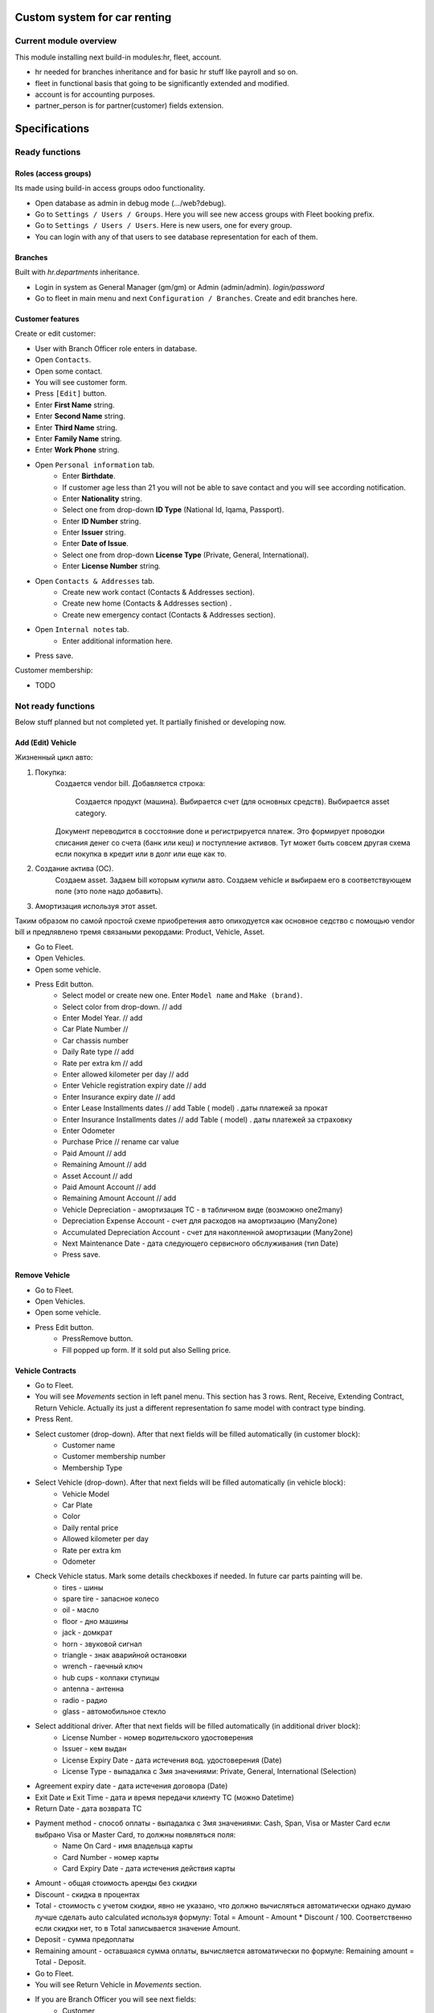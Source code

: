 ===============================
 Custom system for car renting
===============================


Current module overview
=======================

This module installing next build-in modules:hr, fleet, account.

* hr needed for branches inheritance and for basic hr stuff like payroll and so on.
* fleet in functional basis that going to be significantly extended and modified.
* account is for accounting purposes.
* partner_person is for partner(customer) fields extension.

==============
Specifications
==============

Ready functions
===============

Roles (access groups)
---------------------

Its made using build-in access groups odoo functionality.

* Open database as admin in debug mode (.../web?debug).
* Go to ``Settings / Users / Groups``. Here you will see new access groups with Fleet booking prefix.
* Go to ``Settings / Users / Users``. Here is new users, one for every group.
* You can login with any of that users to see database representation for each of them.

Branches
--------
Built with *hr.departments* inheritance.

* Login in system as General Manager (gm/gm) or Admin (admin/admin). *login/password*
* Go to fleet in main menu and next ``Configuration / Branches``. Create and edit branches here.

Customer features
-----------------

Create or edit customer:

* User with Branch Officer role enters in database.
* Open ``Contacts``.
* Open some contact.
* You will see customer form.
* Press ``[Edit]`` button.
* Enter **First Name** string.
* Enter **Second Name** string.
* Enter **Third Name** string.
* Enter **Family Name** string.
* Enter **Work Phone** string.
* Open ``Personal information`` tab.
    * Enter **Birthdate**.
    * If customer age less than 21 you will not be able to save contact and you will see according notification.
    * Enter **Nationality** string.
    * Select one from drop-down **ID Type** (National Id, Iqama, Passport).
    * Enter **ID Number** string.
    * Enter **Issuer** string.
    * Enter **Date of Issue**.
    * Select one from drop-down **License Type** (Private, General, International).
    * Enter **License Number** string.
* Open ``Contacts & Addresses`` tab.
    * Create new work contact (Contacts & Addresses section).
    * Create new home (Contacts & Addresses section) .
    * Create new emergency contact (Contacts & Addresses section).
* Open ``Internal notes`` tab.
    * Enter additional information here.
* Press save.

Customer membership:

* TODO

Not ready functions
===================

Below stuff planned but not completed yet. It partially finished or developing now.

Add (Edit) Vehicle
------------------

Жизненный цикл авто:

1. Покупка:
    Создается vendor bill.
    Добавляется строка:
        Создается продукт (машина).
        Выбирается счет (для основных средств).
        Выбирается asset category.
    Документ переводится в сосстояние done и регистрируется платеж. Это формирует проводки списания денег со счета (банк или кеш) и поступление активов. Тут может быть совсем другая схема если покупка в кредит или в долг или еще как то.
2. Создание актива (ОС).
    Создаем asset.
    Задаем bill которым купили авто.
    Создаем vehicle и выбираем его в соответствующем поле (это поле надо добавить).
3. Амортизация используя этот asset.

Таким образом по самой простой схеме приобретения авто опиходуется как основное седство с помощью vendor bill и предлявлено тремя связаными рекордами: Product, Vehicle, Asset.



* Go to Fleet.
* Open Vehicles.
* Open some vehicle.
* Press Edit button.
    * Select model or create new one. Enter ``Model name`` and ``Make (brand)``.
    * Select color from drop-down. // add
    * Enter Model Year. // add
    * Car Plate Number //
    * Car chassis number
    * Daily Rate type // add
    * Rate per extra km // add
    * Enter allowed kilometer per day // add
    * Enter Vehicle registration expiry date // add
    * Enter Insurance expiry date // add
    * Enter Lease Installments dates // add Table ( model) . даты платежей за прокат
    * Enter Insurance Installments dates // add Table ( model) . даты платежей за страховку
    * Enter Odometer
    * Purchase Price // rename car value
    * Paid Amount // add
    * Remaining Amount  // add
    * Asset Account  // add
    * Paid Amount Account  // add
    * Remaining Amount Account  // add
    * Vehicle Depreciation - амортизация ТС - в табличном виде (возможно one2many)
    * Depreciation Expense Account - счет для расходов на амортизацию (Many2one)
    * Accumulated Depreciation Account - счет для накопленной амортизации  (Many2one)
    * Next Maintenance Date - дата следующего сервисного обслуживания (тип Date)
    * Press save.

Remove Vehicle
--------------

* Go to Fleet.
* Open Vehicles.
* Open some vehicle.
* Press Edit button.
    * PressRemove button.
    * Fill popped up form. If it sold put also Selling price.


Vehicle Contracts
-----------------

* Go to Fleet.
* You will see *Movements* section in left panel menu. This section has 3 rows.  Rent, Receive, Extending Contract, Return Vehicle. Actually its just a different representation fo same model with contract type binding.
* Press Rent.
* Select customer (drop-down). After that next fields will be filled automatically (in customer block):
    * Customer name
    * Customer membership number
    * Membership Type
* Select Vehicle (drop-down). After that next fields will be filled automatically  (in vehicle block):
    * Vehicle Model
    * Car Plate
    * Color
    * Daily rental price
    * Allowed kilometer per day
    * Rate per extra km
    * Odometer
* Check Vehicle status. Mark some details checkboxes if needed. In future car parts painting will be.
    * tires - шины
    * spare tire - запасное колесо
    * oil - масло
    * floor - дно машины
    * jack - домкрат
    * horn - звуковой сигнал
    * triangle - знак аварийной остановки
    * wrench - гаечный ключ
    * hub cups - колпаки ступицы
    * antenna - антенна
    * radio - радио
    * glass - автомобильное стекло
* Select additional driver. After that next fields will be filled automatically (in additional driver block):     
     * License Number - номер водительского удостоверения
     * Issuer -  кем выдан
     * License Expiry Date - дата истечения вод. удостоверения  (Date)
     * License Type - выпадалка с 3мя значениями: Private, General, International  (Selection)
* Agreement expiry date - дата истечения договора (Date)
* Exit Date и Exit Time - дата и время передачи клиенту ТС (можно Datetime)
* Return Date - дата возврата ТС
* Payment method - способ оплаты - выпадалка с 3мя значениями: Cash, Span, Visa or Master Card если выбрано Visa or Master Card, то должны появляться поля:
    * Name On Card - имя владельца карты
    * Card Number - номер карты
    * Card Expiry Date - дата истечения действия карты
* Amount - общая стоимость аренды без скидки
* Discount - скидка в процентах
* Total - стоимость с учетом скидки, явно не указано, что должно вычисляться автоматически однако думаю лучше сделать auto calculated используя формулу: Total = Amount - Amount * Discount / 100. Соответственно если скидки нет, то в Total записывается значение Amount.
* Deposit - сумма предоплаты
* Remaining amount - оставшаяся сумма оплаты, вычисляется автоматически по формуле: Remaining amount = Total - Deposit.
* Go to Fleet.
* You will see Return Vehicle in *Movements* section.
* If you are Branch Officer you will see next fields:
    * Customer
    * Interactive Car -> Vehicle
    * Damage Cost - стоимость повреждений ТС
    * Way to cover damage costs - способ возмещения - выпадалка с 3мя значениями:
        * Direct from customer
        * By customer’s insurance
        * lessor's insurance
    * Extra charge - дополнительная плата
    * Return Date и Return Time - дата и время возврата ТС
* If you are Branch Employee you will see next fields:
    * Odometer in receiving - километраж при получении ТС
    * Vehicle Body - выпадалка с 2мя значениями: In good condition, Not in good condition
    * Inside Vehicle - выпадалка с 2мя значениями: In good condition, Not in good condition
    * Damage Type - тип повреждения
    * Notes - дополнительные заметки
* Agreement expiry date, Exit Date, Exit Time
* Exit Vehicle status checkbox line (automatically taken from rental document)
* Return Vehicle status checkbox line
* Exceeded kilometers/hours - превышенное кол-во км и часов - вычисляется автоматически
    Exceeded kilometers = Odometer in receiving - Odometer (берем из карточки ТС) - Rented Period * Allowed kilometer per day (берем из карточки ТС),
    где Rented Period = Return Date - Exit Date
    Exceeded hours = Return date and time – Exit date and time – Allowed hours to be late (о последнем параметре ни в какой из форм не упоминается, поэтому будем уточнять)
* Total - вычисляется автоматически:
    Total = Total (из контракта Rent) + Exceeded kilometers cost + Exceeded hours cost + Extra charge,
    где Exceeded kilometers cost = Rate per extra km (берем из карточки ТС) * Exceeded kilometers,
    Exceeded hours cost = Rate per extra hour (по этому параметру тоже нет инфо в документе, будем уточниять) * Exceeded hours
* Deposit - подтягивается автоматически из контракта Rent
* Remaining amount - вычисляется автоматически: Remaining amount = Deposit - Total.


Maintenance
-----------

New model fleet_booking.maintenance.
Branch officer create new Maintenance and fill:

* Select *vehicle*. Relational fields (Car Plate Number) filed automatically.
* Select *Maintenance Type* (selection).
* Enter *Description of required maintenance*.
* Check box *in branch*.
* If *in branch* is false then *Odometer* and *Service Description* and *Attachments* tables will appear.
    * Odometer table columns: Mileage (float in km), Description (string)
    * Service Description table columns: Item (string), Cost (float). Has total row.
* Maintenance Invoice square like in orders in right corner. Only accountant can see.
    Accountant may create invoices to provide some acc entries. Optionally when he create invoice it line filled automatically.